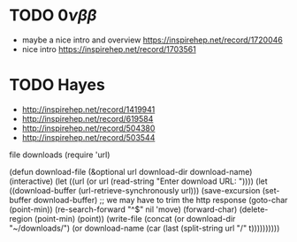 * TODO $0\nu\beta\beta$
- maybe a nice intro and overview https://inspirehep.net/record/1720046
- nice intro https://inspirehep.net/record/1703561

* TODO Hayes
- http://inspirehep.net/record/1419941
- http://inspirehep.net/record/619584
- http://inspirehep.net/record/504380
- http://inspirehep.net/record/503544

file downloads
(require 'url)

(defun download-file (&optional url download-dir download-name)
  (interactive)
  (let ((url (or url
                 (read-string "Enter download URL: "))))
    (let ((download-buffer (url-retrieve-synchronously url)))
      (save-excursion
        (set-buffer download-buffer)
        ;; we may have to trim the http response
        (goto-char (point-min))
        (re-search-forward "^$" nil 'move)
        (forward-char)
        (delete-region (point-min) (point))
        (write-file (concat (or download-dir
                                "~/downloads/")
                            (or download-name
                                (car (last (split-string url "/" t))))))))))
